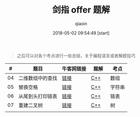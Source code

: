 #+TITLE: 剑指 offer 题解
#+AUTHOR: qiaoin
#+EMAIL: qiao.liubing@gmail.com
#+OPTIONS: toc:3 num:nil
#+STARTUP: showall
#+DATE: 2018-05-02 09:54:49 [start]

#+BEGIN_QUOTE
之后可以对各个考点进行一些总结，关于编程语言或者解题技巧
#+END_QUOTE

|  # | 题目             | 牛客网链接 | 题解　 | 考点   |
|----+------------------+------------+--------+--------|
| 04 | 二维数组中的查找 | [[https://www.nowcoder.com/practice/abc3fe2ce8e146608e868a70efebf62e?tpId=13&tqId=11154&tPage=1&rp=1&ru=/ta/coding-interviews&qru=/ta/coding-interviews/question-ranking][链接]]       | [[./find_in_partially_sorted_matrix.cc][C++]]    | 数组   |
|----+------------------+------------+--------+--------|
| 05 | 替换空格         | [[https://www.nowcoder.com/practice/4060ac7e3e404ad1a894ef3e17650423?tpId=13&tqId=11155&tPage=1&rp=1&ru=/ta/coding-interviews&qru=/ta/coding-interviews/question-ranking][链接]]       | [[./replace_space.cc][C++]]    | 字符串 |
|----+------------------+------------+--------+--------|
| 06 | 从尾到头打印链表 | [[https://www.nowcoder.com/practice/d0267f7f55b3412ba93bd35cfa8e8035?tpId=13&tqId=11156&tPage=1&rp=1&ru=%2Fta%2Fcoding-interviews&qru=%2Fta%2Fcoding-interviews%2Fquestion-ranking][链接]]       | [[./print_list_from_tail_to_head.cc][C++]]    | 链表   |
|----+------------------+------------+--------+--------|
| 07 | 重建二叉树       | [[https://www.nowcoder.com/practice/8a19cbe657394eeaac2f6ea9b0f6fcf6?tpId=13&tqId=11157&tPage=1&rp=1&ru=%2Fta%2Fcoding-interviews&qru=%2Fta%2Fcoding-interviews%2Fquestion-ranking][链接]]       | [[./reconstruct_binary_tree.cc][C++]]    | 树     |
|----+------------------+------------+--------+--------|
|    |                  |            |        |        |

